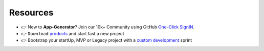 Resources
---------

- 👉 New to **App-Generator**? Join our 10k+ Community using GitHub `One-Click SignIN  </users/signin/>`__.
- 👉 ``Download`` `products </product/>`__ and start fast a new project 
- 👉 Bootstrap your startUp, MVP or Legacy project with a `custom development </custom-development/>`__  sprint
